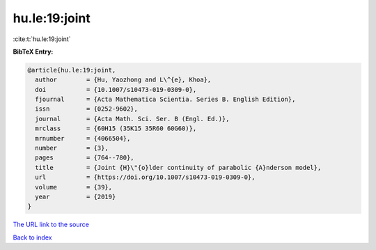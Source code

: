 hu.le:19:joint
==============

:cite:t:`hu.le:19:joint`

**BibTeX Entry:**

.. code-block:: bibtex

   @article{hu.le:19:joint,
     author        = {Hu, Yaozhong and L\^{e}, Khoa},
     doi           = {10.1007/s10473-019-0309-0},
     fjournal      = {Acta Mathematica Scientia. Series B. English Edition},
     issn          = {0252-9602},
     journal       = {Acta Math. Sci. Ser. B (Engl. Ed.)},
     mrclass       = {60H15 (35K15 35R60 60G60)},
     mrnumber      = {4066504},
     number        = {3},
     pages         = {764--780},
     title         = {Joint {H}\"{o}lder continuity of parabolic {A}nderson model},
     url           = {https://doi.org/10.1007/s10473-019-0309-0},
     volume        = {39},
     year          = {2019}
   }
`The URL link to the source <https://doi.org/10.1007/s10473-019-0309-0>`_


`Back to index <../By-Cite-Keys.html>`_

